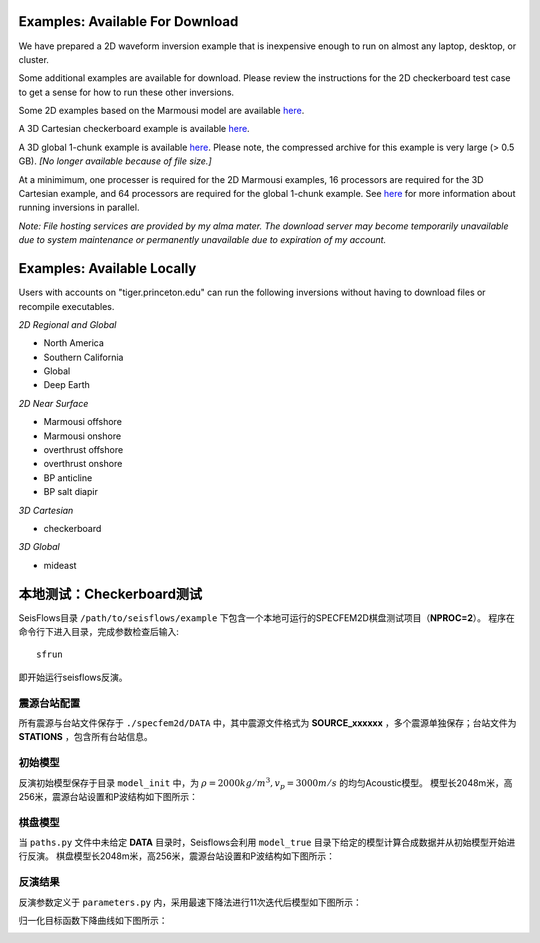 Examples: Available For Download
================================

We have prepared a 2D waveform inversion example that is inexpensive enough to run on almost any laptop, desktop, or cluster.

Some additional examples are available for download.  Please review the instructions for the 2D checkerboard test case to get a sense for how to run these other inversions.

Some 2D examples based on the Marmousi model are available `here <http://tigress-web.princeton.edu/~rmodrak/2dElastic>`_.

A 3D Cartesian checkerboard example is available `here <http://tigress-web.princeton.edu/~rmodrak/3dElastic>`_.

A 3D global 1-chunk example is available `here <http://tigress-web.princeton.edu/~rmodrak/ExamplesGlobal>`_. Please note, the compressed archive for this example is very large (> 0.5 GB). *[No longer available because of file size.]*

At a minimimum, one processer is required for the 2D Marmousi examples, 16 processors are required for the 3D Cartesian example, and 64 processors are required for the global 1-chunk example.  See `here <http://seisflows.readthedocs.org/en/latest/usage/usage.html#system-configuration>`_ for more information about running inversions in parallel.

*Note: File hosting services are provided by my alma mater.  The download server may become temporarily unavailable due to system maintenance or permanently unavailable due to expiration of my account.*

Examples: Available Locally
===========================

Users with accounts on "tiger.princeton.edu" can run the following inversions without having to download files or recompile executables.

*2D Regional and Global*

- North America

- Southern California

- Global

- Deep Earth

*2D Near Surface*

- Marmousi offshore

- Marmousi onshore

- overthrust offshore

- overthrust onshore

- BP anticline

- BP salt diapir

*3D Cartesian*

- checkerboard

*3D Global*

- mideast

本地测试：Checkerboard测试
==========================

SeisFlows目录 ``/path/to/seisflows/example`` 下包含一个本地可运行的SPECFEM2D棋盘测试项目（**NPROC=2**）。
程序在命令行下进入目录，完成参数检查后输入::

    sfrun

即开始运行seisflows反演。

震源台站配置
----------
所有震源与台站文件保存于 ``./specfem2d/DATA`` 中，其中震源文件格式为 **SOURCE_xxxxxx** ，多个震源单独保存；台站文件为 **STATIONS** ，包含所有台站信息。

初始模型
-------

反演初始模型保存于目录 ``model_init`` 中，为 :math:`\rho=2000kg/m^3,v_p=3000 m/s` 的均匀Acoustic模型。
模型长2048m米，高256米，震源台站设置和P波结构如下图所示：

.. image:: fig/vp00.png
    :width: 600
    :height: 300
    :align: center

棋盘模型
-------

当 ``paths.py`` 文件中未给定 **DATA** 目录时，Seisflows会利用 ``model_true`` 目录下给定的模型计算合成数据并从初始模型开始进行反演。
棋盘模型长2048m米，高256米，震源台站设置和P波结构如下图所示：


.. image:: fig/vp99.png
    :width: 600
    :height: 300
    :align: center

反演结果
-------
反演参数定义于 ``parameters.py`` 内，采用最速下降法进行11次迭代后模型如下图所示：

.. image:: fig/vp11.png
    :width: 600
    :height: 300
    :align: center

归一化目标函数下降曲线如下图所示：

.. image:: fig/misfit.jpg
    :width: 600
    :height: 240
    :align: center